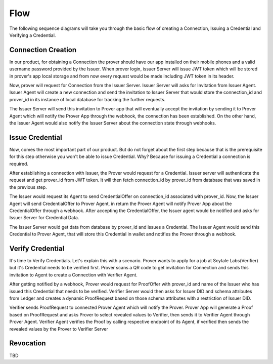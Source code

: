 Flow
====

The following sequence diagrams will take you through the basic flow of creating a Connection, Issuing a Credential
and Verifying a Credential.

Connection Creation
^^^^^^^^^^^^^^^^^^^
.. image:: ../img/conn.jpg
   :scale: 50 %
   :alt: Architecture Diagram Muhsie
   :align: center

In our product, for obtaining a Connection the prover should have our app installed on their mobile phones and 
a valid username password provided by the Issuer. When prover login, issuer Server will issue JWT token which will 
be stored in prover's app local storage and from now every request would be made including JWT token in its header.  

Now, prover will request for Connection from the Issuer Server. Issuer Server will asks for Invitation from Issuer Agent. 
Issuer Agent will create a new connection and send the invitation to Issuer Server that would store the connection_id and 
prover_id in its instance of local database for tracking the further requests. 

The Issuer Server will send this invitation to Prover app that will eventually accept the invitation by sending it to Prover Agent which will notify the Prover App through 
the webhook, the connection has been established. On the other hand, the Issuer Agent would also notify the Issuer Server about the 
connection state through webhooks.


Issue Credential
^^^^^^^^^^^^^^^^
.. image:: ../img/issCred.jpg
   :scale: 50 %
   :alt: Architecture Diagram Muhsie
   :align: center

Now, comes the most important part of our product. But do not forget about the first step because that is the 
prerequisite for this step otherwise you won't be able to issue Credential. Why? Because for issuing a Credential a connection is 
required. 

After establishing a connection with Issuer, the Prover would request for a Credential. Issuer server will authenticate the request 
and get prover_id from JWT token. It will then fetch connection_id by prover_id from database that was saved in the previous step. 

The Issuer would request its Agent to send CredentialOffer on connection_id associated with prover_id. Now, the Issuer Agent will send 
CredentialOffer to Prover Agent, in return the Prover Agent will notify Prover App about the CredentialOffer through a webhook. After accepting 
the CredentialOffer, the Issuer agent would be notified and asks for Issuer Server for Credential Data. 

The Issuer Server would get data from database by prover_id and issues a Credential. The Issuer Agent would
send this Credential to Prover Agent, that will store this Credential in wallet and notifies the Prover through a webhook.

Verify Credential
^^^^^^^^^^^^^^^^^
.. image:: ../img/verCred.jpg
   :scale: 50 %
   :alt: Architecture Diagram Muhsie
   :align: center

It's time to Verify Credentials. Let's explain this with a scenario. Prover wants to apply for a job at Scytale Labs(Verifier) but it's Credential needs to be verified first. 
Prover scans a QR code to get invitation for Connection and sends this invitation to Agent to create a Connection with Verifier Agent. 

After getting notified by a webhook, 
Prover would request for ProofOffer with prover_id and name of the Issuer who has issued this Credential that needs to be verified. Verifier Server would then asks for 
Issuer DID and schema attributes from Ledger and creates a dynamic ProofRequest based on those schema attributes with a restriction of Issuer DID.

Verifier sends ProofRequest 
to connected Prover Agent which will notify the Prover. Prover App will generate a Proof based on ProofRequest and asks Prover to select revealed values to Verifier, then sends it to Verifier Agent through Prover Agent. 
Verifier Agent verifies the Proof by calling respective endpoint of its Agent, if verified then sends the revealed values by the Prover to Verifier Server

Revocation
^^^^^^^^^^
TBD